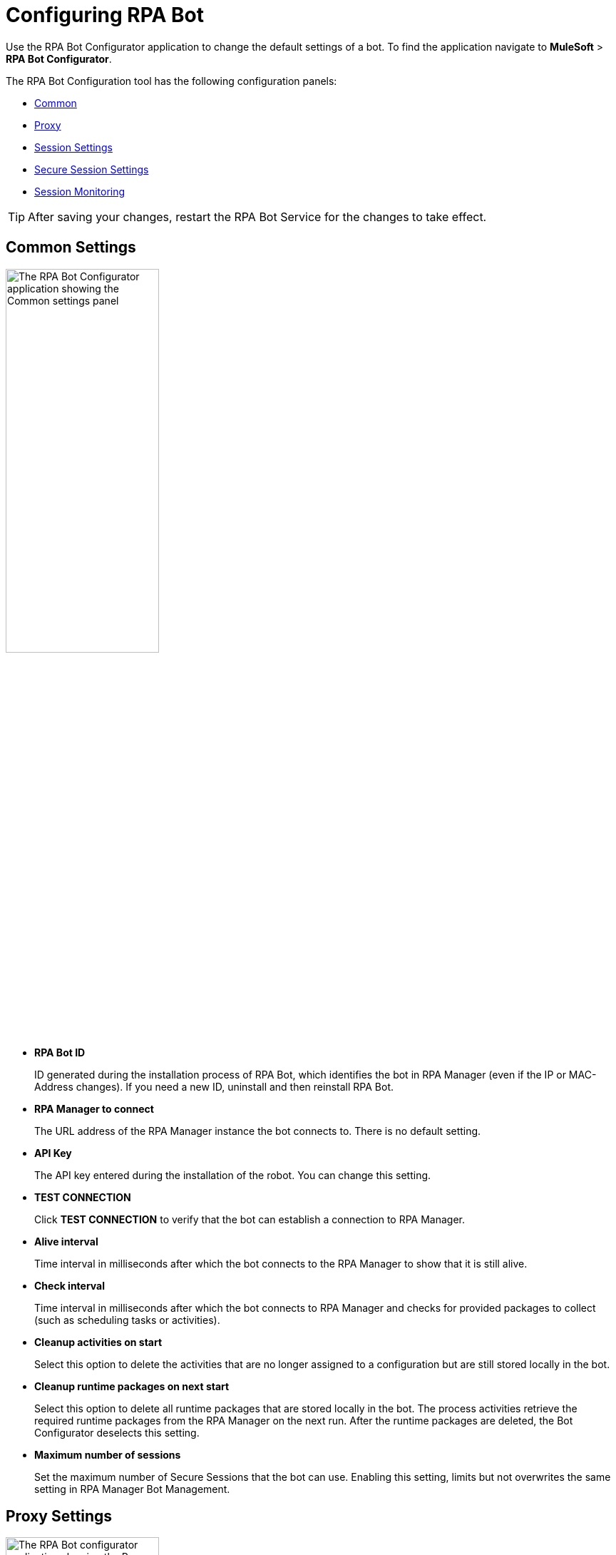 = Configuring RPA Bot

Use the RPA Bot Configurator application to change the default settings of a bot. To find the application navigate to *MuleSoft* > *RPA Bot Configurator*.

The RPA Bot Configuration tool has the following configuration panels:

* <<common-settings, Common>>
* <<proxy-settings, Proxy>>
* <<session-settings, Session Settings>>
* <<secure-session, Secure Session Settings>>
* <<session-monitoring, Session Monitoring>>

[TIP]
After saving your changes, restart the RPA Bot Service for the changes to take effect.

[[common-settings]]
== Common Settings

image:bot-configurator-common.png[The RPA Bot Configurator application showing the Common settings panel, 50%, 50%]

* *RPA Bot ID*
+
ID generated during the installation process of RPA Bot, which identifies the bot in RPA Manager (even if the IP or MAC-Address changes). If you need a new ID, uninstall and then reinstall RPA Bot.
* *RPA Manager to connect*
+
The URL address of the RPA Manager instance the bot connects to. There is no default setting.
* *API Key*
+
The API key entered during the installation of the robot. You can change this setting.
* *TEST CONNECTION*
+
Click *TEST CONNECTION* to verify that the bot can establish a connection to RPA Manager.
* *Alive interval*
+
Time interval in milliseconds after which the bot connects to the RPA Manager to show that it is still alive.
* *Check interval*
+
Time interval in milliseconds after which the bot connects to RPA Manager and checks for provided packages to collect (such as scheduling tasks or activities).
* *Cleanup activities on start*
+
Select this option to delete the activities that are no longer assigned to a configuration but are still stored locally in the bot.
* *Cleanup runtime packages on next start*
+
Select this option to delete all runtime packages that are stored locally in the bot. The process activities retrieve the required runtime packages from the RPA Manager on the next run. After the runtime packages are deleted, the Bot Configurator deselects this setting.
* *Maximum number of sessions*
+
Set the maximum number of Secure Sessions that the bot can use. Enabling this setting, limits but not overwrites the same setting in RPA Manager Bot Management.

[[proxy-settings]]
== Proxy Settings

image:bot-configurator-proxy.png[The RPA Bot configurator application showing the Proxy settings panel, 50%, 50%]

* *Proxy*
+
The bot and RPA Manager communicate through the HTTP protocol at Port 80. If you
connect to the internet through a proxy server, enter the proxy address in this field
+
Format: `+http://<Serveraddress>:<Port>+`, for example: `+http://myproxy.de:881+`.

[[session-settings]]
== Session Settings

If you want to have a default user account, that the RPA Bot uses to log in to the session on the computer, where the bot runs processes, enter the credentials here. When users create a process run configuration in RPA Manager, they can choose this user or specify another there.

image:bot-configurator-session-settings.png[The RPA Bot configurator application showing the Secure Session settings panel, 50%, 50%]

* *Default Session User*
+
If you want the bot to have a default user to log in to the session for the execution of a process, enter the credentials here. If the environment of the computer the bot is installed on is embedded in a domain and you want to use a local user, write the user name as follows: `.\username`. For domain users, use the following form: `mydomain\username`.
* *Send images for process streaming*
+
Enable this checkbox to transfer screenshots used for process streaming to RPA Manager. Disable the checkbox if not everyone on the process team is allowed to view the processed data. For the Process Streaming to work, the usage of the Windows Taskbar must be enabled in the process run configuration, too.

[[secure-session]]
== Secure Session Settings

image:bot-configurator-secure-session.png[The RPA Bot configurator application showing the Secure Session Settings panel, 50%, 50%]

* *Activate certificate based login on SSL enabled terminal servers*
+
Enable this option if you are installing the bot on a terminal server that only allows SSL protected RDP connections.
* *Handle “Always prompt client for password” option*
+
Enable this option if the `fPromptForPassword` Group Policy is enabled. 
+
The `fPromptForPassword` policy requests the password to be entered a second time when the RDP session is established. Some machines request the second password entry via a popup dialog. Other machines embed the prompt into the same screen, like the regular Windows login.
* *Handle a “Custom LogonMessage”*
+
Enable this option if you are prompted with a custom logon message when connecting to your system via RDP.
+
Some systems show a custom logon message screen after logging into an RDP session, and this message has to be acknowledged by pressing a button. 
* *Allow usage of SmartCards inside Secure Sessions*
+
Enables authentication via SmartCard within the Secure Session.
* *Use the Credential Security Support Provider (CredSSP) for authentication*
+
Select this option to use the CredSSP for authentication.
* *Use alternative RDP handling for secure session login (recommended for Windows 10 and Windows Server 2016)*
+
If the group policy _Always prompt for password upon connection_ is enabled, the password must be entered twice when logging into the RDP session. This can prevent the Secure Session from running smoothly, especially on Windows 10 and Windows Server 2016. If this is the case, activate this option so that the credentials can be entered correctly in the second query.
+
In this context, ensure that you have selected the option *Allow connections only from computers running Remote Desktop with Network Level Authentication (recommended)* in the Windows system properties.
* *Session connection timeout*
+
With an established connection, the session connection timeout defines the time that a call can remain unanswered before the bot cancels the call.
* *Retries in timeout*
+
Defines how often the bot tries to reach a started StSec via session connection.
* *Seconds to wait between each try*
+
The wait time specifies how long the bot waits between every individual attempt.

=== Test Settings

Optionally, click *TEST SETTINGS* to test your connection settings for the Secure Session. In the *TEST SETTINGS* dialog, enter test parameters for the Secure Session.

image:bot-configurator-test-settings.png[The RPA Bot configurator application showing the Test Settings window, 50%, 50%]

If you click *TEST*, the application starts a non-operational Secure Session in which you can see a list of parameters for the Secure Session. Click *Logout* to end this non-operational Secure Session.

[NOTE]
On single session systems, such as Windows 10 and 11, a message will show that the test may fail if no further sessions are available.

== Session Monitoring

image:bot-configurator-session-monitoring.png[The RPA Bot configurator application showing the Session Monitoring settings panel, 50%, 50%]

* *Take Analysis Pictures*
+
Specifies whether the bot takes screenshots while executing a process.
* *Analyze Pictures Count*
+
Specifies the number of screenshots to take.
* *Analyze Picture Seconds*
+
Defines the interval at which the bot takes screenshots.
* *Analysis package on OK*
+
Sends analysis packages if the Activity Workflow terminates with OK.

== See Also

* xref:rpa-manager::botmanagement-overview.adoc#getting-started[RPA Manager - Bot Management]
* xref:rpa-manager::processautomation-deploy.adoc[RPA Manager - Deploying Automations]
* xref:rpa-manager::processmonitoring-stream.adoc[RPA Manager - Streaming Processes]
